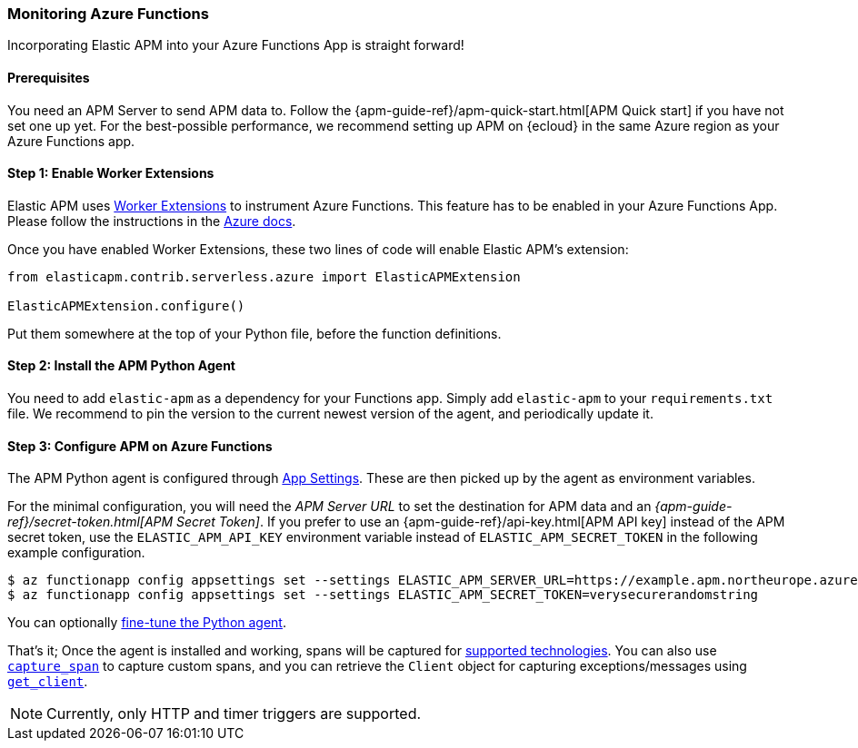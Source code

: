 [[azure-functions-support]]
=== Monitoring Azure Functions

Incorporating Elastic APM into your Azure Functions App is straight forward!

[float]
==== Prerequisites

You need an APM Server to send APM data to.
Follow the {apm-guide-ref}/apm-quick-start.html[APM Quick start] if you have not set one up yet.
For the best-possible performance, we recommend setting up APM on {ecloud} in the same Azure region as your Azure Functions app.

[float]
==== Step 1: Enable Worker Extensions

Elastic APM uses https://learn.microsoft.com/en-us/azure/azure-functions/functions-reference-python?tabs=asgi%2Capplication-level&pivots=python-mode-configuration#python-worker-extensions[Worker Extensions]
to instrument Azure Functions.
This feature has to be enabled in your Azure Functions App.
Please follow the instructions in the https://learn.microsoft.com/en-us/azure/azure-functions/functions-reference-python?tabs=asgi%2Capplication-level&pivots=python-mode-configuration#using-extensions[Azure docs].

Once you have enabled Worker Extensions, these two lines of code will enable Elastic APM's extension:

[source,python]
----
from elasticapm.contrib.serverless.azure import ElasticAPMExtension

ElasticAPMExtension.configure()
----

Put them somewhere at the top of your Python file, before the function definitions.

[float]
==== Step 2: Install the APM Python Agent

You need to add `elastic-apm` as a dependency for your Functions app.
Simply add `elastic-apm` to your `requirements.txt` file.
We recommend to pin the version to the current newest version of the agent, and periodically update it.

[float]
==== Step 3: Configure APM on Azure Functions

The APM Python agent is configured through https://learn.microsoft.com/en-us/azure/azure-functions/functions-how-to-use-azure-function-app-settings?tabs=portal#settings[App Settings].
These are then picked up by the agent as environment variables.

For the minimal configuration, you will need the _APM Server URL_ to set the destination for APM data and an _{apm-guide-ref}/secret-token.html[APM Secret Token]_.
If you prefer to use an {apm-guide-ref}/api-key.html[APM API key] instead of the APM secret token, use the `ELASTIC_APM_API_KEY` environment variable instead of `ELASTIC_APM_SECRET_TOKEN` in the following example configuration.

[source,bash]
----
$ az functionapp config appsettings set --settings ELASTIC_APM_SERVER_URL=https://example.apm.northeurope.azure.elastic-cloud.com:443
$ az functionapp config appsettings set --settings ELASTIC_APM_SECRET_TOKEN=verysecurerandomstring
----

You can optionally <<configuration,fine-tune the Python agent>>.

That's it; Once the agent is installed and working, spans will be captured for
<<supported-technologies,supported technologies>>. You can also use
<<api-capture-span,`capture_span`>> to capture custom spans, and
you can retrieve the `Client` object for capturing exceptions/messages
using <<api-get-client,`get_client`>>.

NOTE: Currently, only HTTP and timer triggers are supported.
